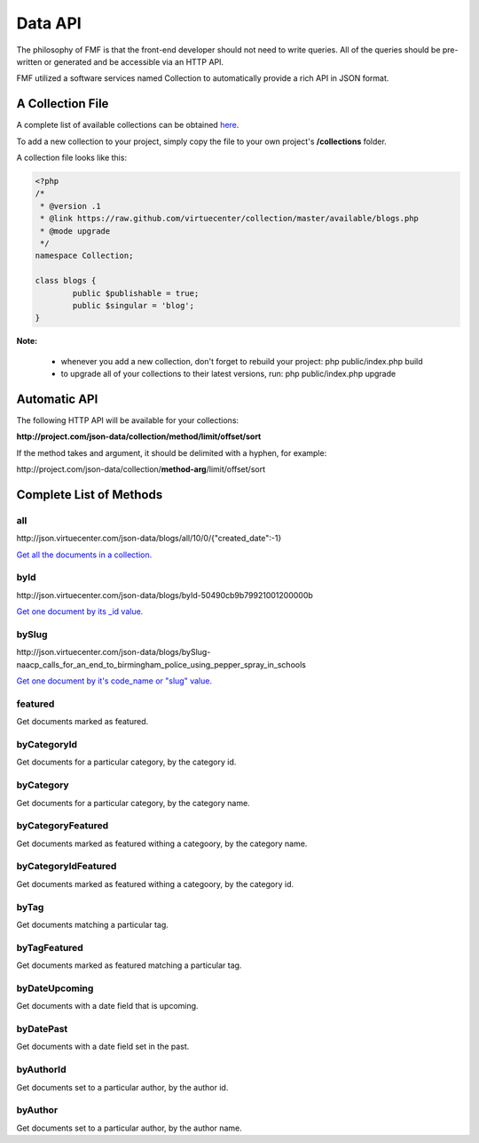 Data API
========

The philosophy of FMF is that the front-end developer should not need to write queries.  All of the queries should be pre-written or generated and be accessible via an HTTP API.

FMF utilized a software services named Collection to automatically provide a rich API in JSON format.

A Collection File
+++++++++++++++++

A complete list of available collections can be obtained `here <https://github.com/virtuecenter/collection/tree/master/available>`_.

To add a new collection to your project, simply copy the file to your own project's **/collections** folder.

A collection file looks like this:

.. code-block:: php

	<?php
	/*
	 * @version .1
	 * @link https://raw.github.com/virtuecenter/collection/master/available/blogs.php
	 * @mode upgrade
	 */
	namespace Collection;

	class blogs {
		public $publishable = true;
		public $singular = 'blog';
	}


**Note:**

 * whenever you add a new collection, don't forget to rebuild your project: php public/index.php build
 * to upgrade all of your collections to their latest versions, run: php public/index.php upgrade


Automatic API
+++++++++++++

The following HTTP API will be available for your collections:

**\http://project.com/json-data/collection/method/limit/offset/sort**

If the method takes and argument, it should be delimited with a hyphen, for example:

\http://project.com/json-data/collection/\ **method-arg**\ /limit/offset/sort

Complete List of Methods
++++++++++++++++++++++++

all
***

\http://json.virtuecenter.com/json-data/blogs/all/10/0/{"created_date":-1}

`Get all the documents in a collection. <http://json.virtuecenter.com/json-data/blogs/all/10/0/%7B%22created_date%22:-1%7D?pretty>`_

byId
****

\http://json.virtuecenter.com/json-data/blogs/byId-50490cb9b79921001200000b

`Get one document by its _id value. <http://json.virtuecenter.com/json-data/blogs/byId-50490cb9b79921001200000b?pretty>`_

bySlug
******

\http://json.virtuecenter.com/json-data/blogs/bySlug-naacp_calls_for_an_end_to_birmingham_police_using_pepper_spray_in_schools


`Get one document by it's code_name or "slug" value. <http://json.virtuecenter.com/json-data/blogs/bySlug-naacp_calls_for_an_end_to_birmingham_police_using_pepper_spray_in_schools>`_

featured
********

Get documents marked as featured. 

byCategoryId
************

Get documents for a particular category, by the category id.

byCategory
**********

Get documents for a particular category, by the category name.

byCategoryFeatured
******************

Get documents marked as featured withing a categoory, by the category name.

byCategoryIdFeatured
********************

Get documents marked as featured withing a categoory, by the category id.

byTag
*****

Get documents matching a particular tag.

byTagFeatured
*************

Get documents marked as featured matching a particular tag.

byDateUpcoming
**************

Get documents with a date field that is upcoming.

byDatePast
**********

Get documents with a date field set in the past.

byAuthorId
**********

Get documents set to a particular author, by the author id.

byAuthor
********

Get documents set to a particular author, by the author name.